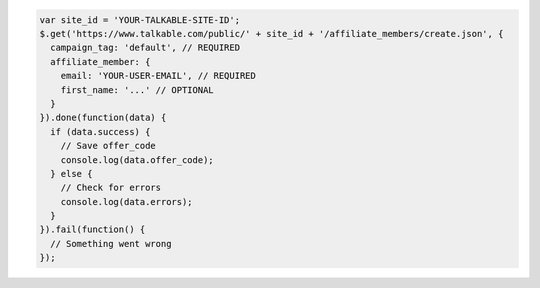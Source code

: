 .. code-block:: javascript

  var site_id = 'YOUR-TALKABLE-SITE-ID';
  $.get('https://www.talkable.com/public/' + site_id + '/affiliate_members/create.json', {
    campaign_tag: 'default', // REQUIRED
    affiliate_member: {
      email: 'YOUR-USER-EMAIL', // REQUIRED
      first_name: '...' // OPTIONAL
    }
  }).done(function(data) {
    if (data.success) {
      // Save offer_code
      console.log(data.offer_code);
    } else {
      // Check for errors
      console.log(data.errors);
    }
  }).fail(function() {
    // Something went wrong
  });
